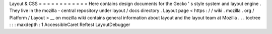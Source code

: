 Layout
&
CSS
=
=
=
=
=
=
=
=
=
=
=
=
Here
contains
design
documents
for
the
Gecko
'
s
style
system
and
layout
engine
.
They
live
in
the
mozilla
-
central
repository
under
layout
/
docs
directory
.
Layout
page
<
https
:
/
/
wiki
.
mozilla
.
org
/
Platform
/
Layout
>
__
on
mozilla
wiki
contains
general
information
about
layout
and
the
layout
team
at
Mozilla
.
.
.
toctree
:
:
:
maxdepth
:
1
AccessibleCaret
Reftest
LayoutDebugger
